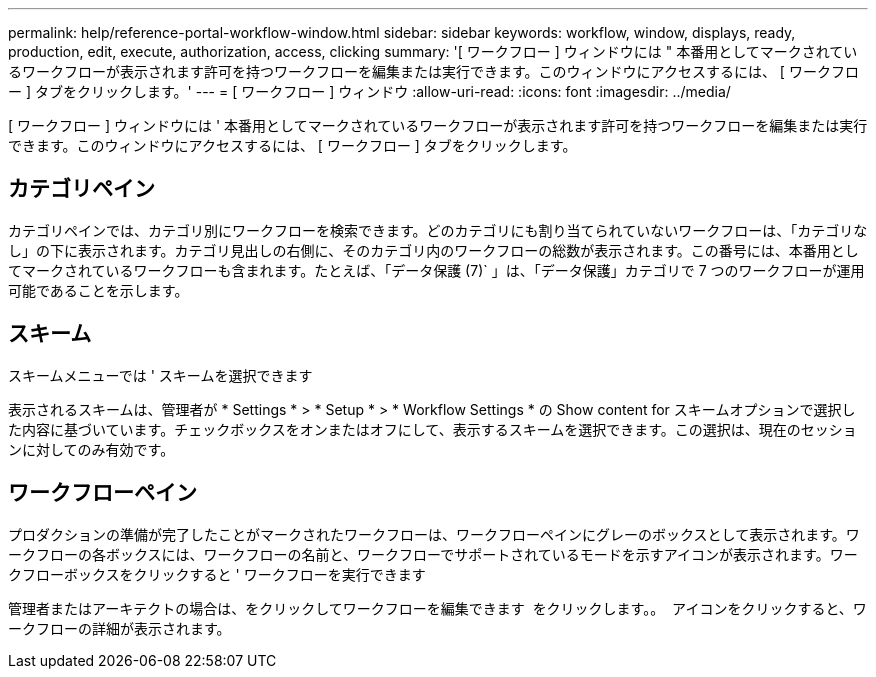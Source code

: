 ---
permalink: help/reference-portal-workflow-window.html 
sidebar: sidebar 
keywords: workflow, window, displays, ready, production, edit, execute, authorization, access, clicking 
summary: '[ ワークフロー ] ウィンドウには " 本番用としてマークされているワークフローが表示されます許可を持つワークフローを編集または実行できます。このウィンドウにアクセスするには、 [ ワークフロー ] タブをクリックします。' 
---
= [ ワークフロー ] ウィンドウ
:allow-uri-read: 
:icons: font
:imagesdir: ../media/


[role="lead"]
[ ワークフロー ] ウィンドウには ' 本番用としてマークされているワークフローが表示されます許可を持つワークフローを編集または実行できます。このウィンドウにアクセスするには、 [ ワークフロー ] タブをクリックします。



== カテゴリペイン

カテゴリペインでは、カテゴリ別にワークフローを検索できます。どのカテゴリにも割り当てられていないワークフローは、「カテゴリなし」の下に表示されます。カテゴリ見出しの右側に、そのカテゴリ内のワークフローの総数が表示されます。この番号には、本番用としてマークされているワークフローも含まれます。たとえば、「データ保護 (7)` 」は、「データ保護」カテゴリで 7 つのワークフローが運用可能であることを示します。



== スキーム

スキームメニューでは ' スキームを選択できます

表示されるスキームは、管理者が * Settings * > * Setup * > * Workflow Settings * の Show content for スキームオプションで選択した内容に基づいています。チェックボックスをオンまたはオフにして、表示するスキームを選択できます。この選択は、現在のセッションに対してのみ有効です。



== ワークフローペイン

プロダクションの準備が完了したことがマークされたワークフローは、ワークフローペインにグレーのボックスとして表示されます。ワークフローの各ボックスには、ワークフローの名前と、ワークフローでサポートされているモードを示すアイコンが表示されます。ワークフローボックスをクリックすると ' ワークフローを実行できます

管理者またはアーキテクトの場合は、をクリックしてワークフローを編集できます image:../media/portal_edit_object_wfa_icon.gif[""] をクリックします。。 image:../media/info_icon_execute_wfa.gif[""] アイコンをクリックすると、ワークフローの詳細が表示されます。
